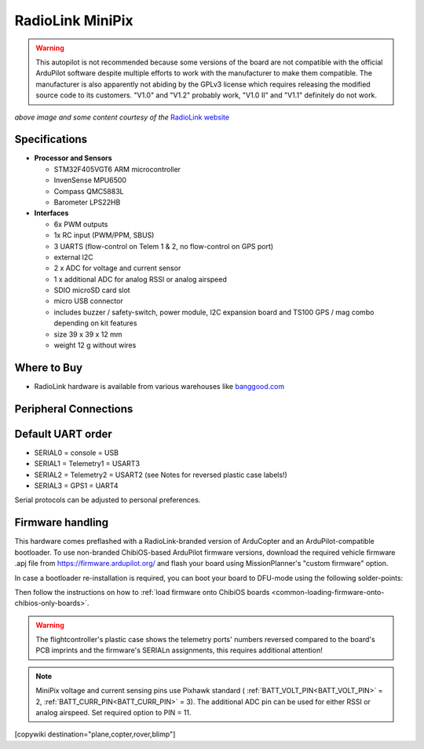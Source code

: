 .. _common-radiolink-minipix:

========================================
RadioLink MiniPix
========================================


.. warning:: This autopilot is not recommended because some versions of the board are not compatible with the official ArduPilot software despite multiple efforts to work with the manufacturer to make them compatible. The manufacturer is also apparently not abiding by the GPLv3 license which requires releasing the modified source code to its customers.  "V1.0" and "V1.2" probably work, "V1.0 II" and "V1.1" definitely do not work.




.. image:: ../../../images/minipix1.jpg
    :target: ../_images/minipix1.jpg

*above image and some content courtesy of the* `RadioLink website <http://www.radiolink.com.cn/doce/product-detail-133.html>`__ 


Specifications
==============

-  **Processor and Sensors**

   -  STM32F405VGT6 ARM microcontroller
   -  InvenSense MPU6500
   -  Compass QMC5883L
   -  Barometer LPS22HB

-  **Interfaces**

   -  6x PWM outputs
   -  1x RC input (PWM/PPM, SBUS)
   -  3 UARTS (flow-control on Telem 1 & 2, no flow-control on GPS port)
   -  external I2C
   -  2 x ADC for voltage and current sensor
   -  1 x additional ADC for analog RSSI or analog airspeed
   -  SDIO microSD card slot
   -  micro USB connector
   -  includes buzzer / safety-switch, power module, I2C expansion board and TS100 GPS / mag combo depending on kit features 
   -  size 39 x 39 x 12 mm
   -  weight 12 g without wires

Where to Buy
============

-  RadioLink hardware is available from various warehouses like `banggood.com <https://www.banggood.com/de/Radiolink-Mini-PIX-F4-Flight-Controller-MPU6500-w-TS100-M8N-GPS-UBX-M8030-For-RC-Drone-FPV-Racing-p-1240423.html?cur_warehouse=CN>`__

Peripheral Connections
======================

.. image:: ../../../images/minipix_periphs.jpg
    :target: ../_images/minipix_periphs.jpg
    
Default UART order
==================

- SERIAL0 = console = USB
- SERIAL1 = Telemetry1 = USART3
- SERIAL2 = Telemetry2 = USART2 (see Notes for reversed plastic case labels!)
- SERIAL3 = GPS1 = UART4


Serial protocols can be adjusted to personal preferences.


Firmware handling
=================

This hardware comes preflashed with a RadioLink-branded version of ArduCopter and an ArduPilot-compatible bootloader. To use non-branded ChibiOS-based ArduPilot firmware versions, download the required vehicle firmware .apj file from https://firmware.ardupilot.org/ and flash your board using MissionPlanner's "custom firmware" option.

In case a bootloader re-installation is required, you can boot your board to DFU-mode using the following solder-points:

.. image:: ../../../images/minipix_dfu.jpg
    :target: ../_images/minipix_dfu.jpg

Then follow the instructions on how to :ref:`load firmware onto ChibiOS boards <common-loading-firmware-onto-chibios-only-boards>`.


.. warning::
    The flightcontroller's plastic case shows the telemetry ports' numbers reversed compared to the board's PCB imprints and the  
    firmware's SERIALn assignments, this requires additional attention!
    
.. note::
    MiniPix voltage and current sensing pins use Pixhawk standard ( :ref:`BATT_VOLT_PIN<BATT_VOLT_PIN>` = 2, :ref:`BATT_CURR_PIN<BATT_CURR_PIN>` = 3).
    The additional ADC pin can be used for either RSSI or analog airspeed. Set required option to PIN = 11.

[copywiki destination="plane,copter,rover,blimp"]
